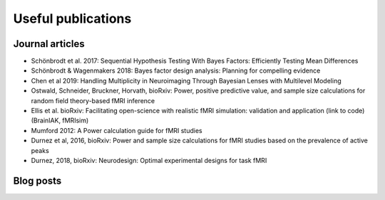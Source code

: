 Useful publications
===================


Journal articles
****************

* Schönbrodt et al. 2017: Sequential Hypothesis Testing With Bayes Factors: Efficiently Testing Mean Differences
* Schönbrodt & Wagenmakers 2018: Bayes factor design analysis: Planning for compelling evidence
* Chen et al 2019: Handling Multiplicity in Neuroimaging Through Bayesian Lenses with Multilevel Modeling
* Ostwald, Schneider, Bruckner, Horvath, bioRxiv: Power, positive predictive value, and sample size calculations for random field theory-based fMRI inference
* Ellis et al. bioRxiv: Facilitating open-science with realistic fMRI simulation: validation and application (link to code) (BrainIAK, fMRIsim)
* Mumford 2012: A Power calculation guide for fMRI studies
* Durnez et al, 2016, bioRxiv: Power and sample size calculations for fMRI studies based on the prevalence of active peaks
* Durnez, 2018, bioRxiv: Neurodesign: Optimal experimental designs for task fMRI

Blog posts
**********


